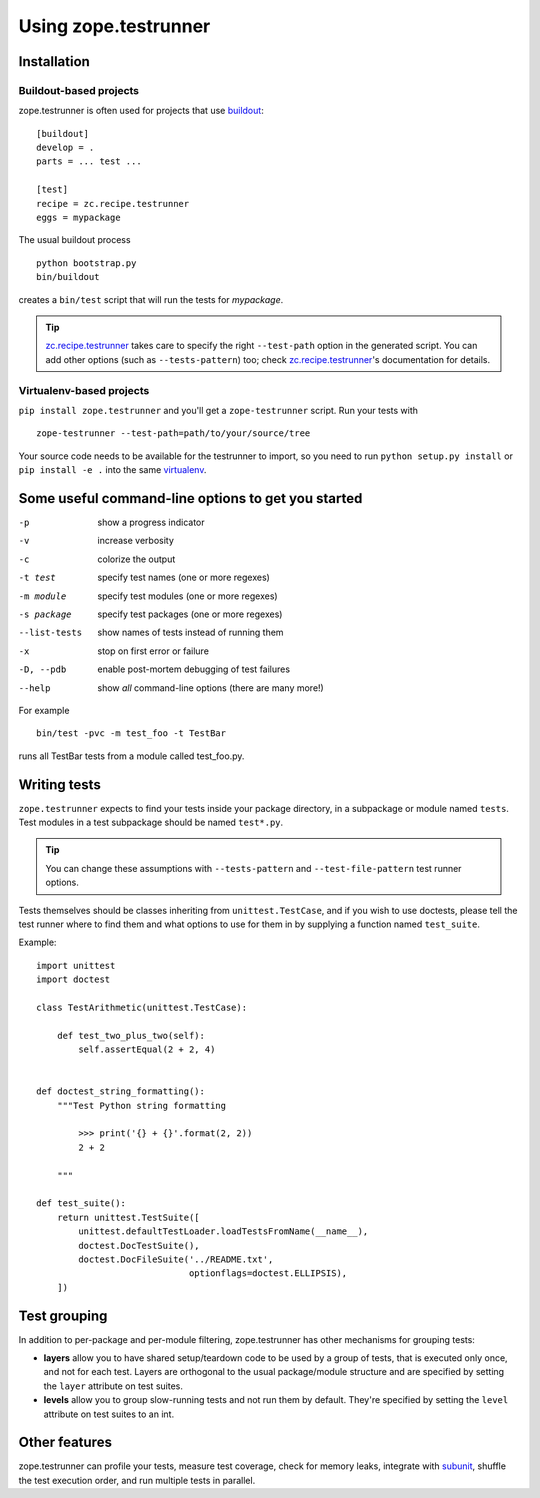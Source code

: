 =======================
 Using zope.testrunner
=======================

.. IMPORTANT: This document is included in the long_description for
   rendering on PyPI, so it cannot use Sphinx-only features.

Installation
============

Buildout-based projects
-----------------------

zope.testrunner is often used for projects that use buildout_::

    [buildout]
    develop = .
    parts = ... test ...

    [test]
    recipe = zc.recipe.testrunner
    eggs = mypackage

The usual buildout process ::

    python bootstrap.py
    bin/buildout

creates a ``bin/test`` script that will run the tests for *mypackage*.

.. tip::

    zc.recipe.testrunner_ takes care to specify the right
    ``--test-path`` option in the generated script.  You can add
    other options (such as ``--tests-pattern``) too; check
    zc.recipe.testrunner_'s documentation for details.


Virtualenv-based projects
-------------------------

``pip install zope.testrunner`` and you'll get a ``zope-testrunner``
script.  Run your tests with ::

    zope-testrunner --test-path=path/to/your/source/tree

Your source code needs to be available for the testrunner to import,
so you need to run ``python setup.py install`` or ``pip install -e
.`` into the same virtualenv_.


Some useful command-line options to get you started
===================================================

-p              show a progress indicator
-v              increase verbosity
-c              colorize the output
-t test         specify test names (one or more regexes)
-m module       specify test modules (one or more regexes)
-s package      specify test packages (one or more regexes)
--list-tests    show names of tests instead of running them
-x              stop on first error or failure
-D, --pdb       enable post-mortem debugging of test failures
--help          show *all* command-line options (there are many more!)

For example ::

    bin/test -pvc -m test_foo -t TestBar

runs all TestBar tests from a module called test_foo.py.

Writing tests
=============

``zope.testrunner`` expects to find your tests inside your package
directory, in a subpackage or module named ``tests``.  Test modules
in a test subpackage should be named ``test*.py``.

.. tip::

    You can change these assumptions with ``--tests-pattern`` and
    ``--test-file-pattern`` test runner options.

Tests themselves should be classes inheriting from
``unittest.TestCase``, and if you wish to use doctests, please tell
the test runner where to find them and what options to use for them
in by supplying a function named ``test_suite``.

Example::

    import unittest
    import doctest

    class TestArithmetic(unittest.TestCase):

        def test_two_plus_two(self):
            self.assertEqual(2 + 2, 4)


    def doctest_string_formatting():
        """Test Python string formatting

            >>> print('{} + {}'.format(2, 2))
            2 + 2

        """

    def test_suite():
        return unittest.TestSuite([
            unittest.defaultTestLoader.loadTestsFromName(__name__),
            doctest.DocTestSuite(),
            doctest.DocFileSuite('../README.txt',
                                 optionflags=doctest.ELLIPSIS),
        ])



Test grouping
=============

In addition to per-package and per-module filtering, zope.testrunner
has other mechanisms for grouping tests:

* **layers** allow you to have shared setup/teardown code to be used
  by a group of tests, that is executed only once, and not for each
  test.  Layers are orthogonal to the usual package/module structure
  and are specified by setting the ``layer`` attribute on test
  suites.

* **levels** allow you to group slow-running tests and not run them
  by default.  They're specified by setting the ``level`` attribute
  on test suites to an int.


Other features
==============

zope.testrunner can profile your tests, measure test coverage,
check for memory leaks, integrate with subunit_, shuffle the
test execution order, and run multiple tests in parallel.

.. _buildout: https://buildout.readthedocs.io
.. _virtualenv: https://virtualenv.pypa.io/
.. _zc.recipe.testrunner: https://pypi.python.org/pypi/zc.recipe.testrunner
.. _subunit: http://pypi.python.org/pypi/subunit
